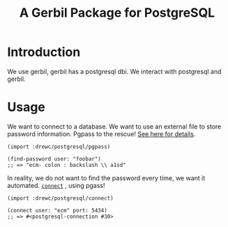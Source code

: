 #+TITLE: A Gerbil Package for PostgreSQL


* Introduction 

We use gerbil, gerbil has a postgresql dbi. We interact with
postgresql and gerbil.

* Usage 

We want to connect to a database. We want to use an external file to
store password information.  Pgpass to the rescue! [[file:doc/pgpass.org][See here for
details]].

#+BEGIN_SRC gerbil 
  (import :drewc/postgresql/pgpass)

  (find-password user: "foobar")
  ;; => "ecm- colon : backslash \\ a1sd"
#+END_SRC

In reality, we do not want to find the password every time, we want it
automated. [[file:doc/connect.org][~connect~]] , using pgass!

#+BEGIN_SRC gerbil 
  (import :drewc/postgresql/connect)

  (connect user: "ecm" port: 5434)
  ;; => #<postgresql-connection #30>
#+END_SRC




